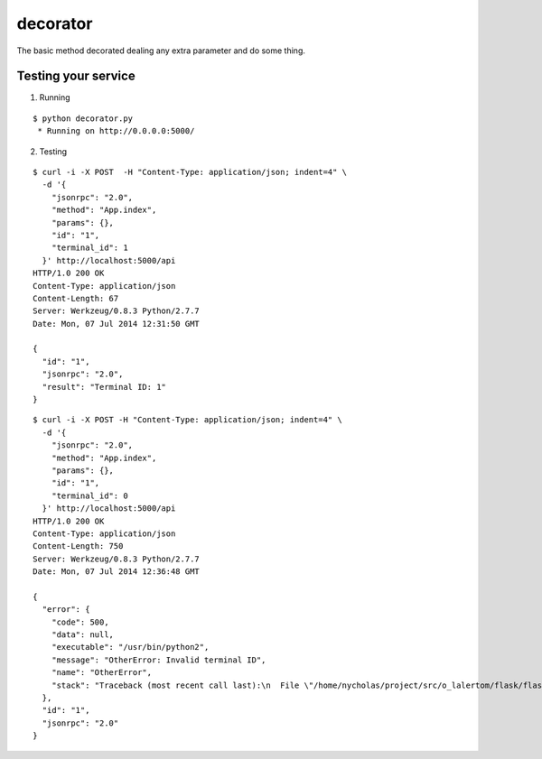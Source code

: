 decorator
=========

The basic method decorated dealing any extra parameter and do some thing.


Testing your service
********************

1. Running

::

    $ python decorator.py
     * Running on http://0.0.0.0:5000/


2. Testing

::

    $ curl -i -X POST  -H "Content-Type: application/json; indent=4" \
      -d '{
        "jsonrpc": "2.0",
        "method": "App.index",
        "params": {},
        "id": "1",
        "terminal_id": 1
      }' http://localhost:5000/api
    HTTP/1.0 200 OK
    Content-Type: application/json
    Content-Length: 67
    Server: Werkzeug/0.8.3 Python/2.7.7
    Date: Mon, 07 Jul 2014 12:31:50 GMT

    {
      "id": "1",
      "jsonrpc": "2.0",
      "result": "Terminal ID: 1"
    }


::

    $ curl -i -X POST -H "Content-Type: application/json; indent=4" \
      -d '{
        "jsonrpc": "2.0",
        "method": "App.index",
        "params": {},
        "id": "1",
        "terminal_id": 0
      }' http://localhost:5000/api
    HTTP/1.0 200 OK
    Content-Type: application/json
    Content-Length: 750
    Server: Werkzeug/0.8.3 Python/2.7.7
    Date: Mon, 07 Jul 2014 12:36:48 GMT

    {
      "error": {
        "code": 500,
        "data": null,
        "executable": "/usr/bin/python2",
        "message": "OtherError: Invalid terminal ID",
        "name": "OtherError",
        "stack": "Traceback (most recent call last):\n  File \"/home/nycholas/project/src/o_lalertom/flask/flask-jsonrpc/examples/../flask_jsonrpc/site.py\", line 208, in response_dict\n    R = apply_version[version](method, D['params'])\n  File \"/home/nycholas/project/src/o_lalertom/flask/flask-jsonrpc/examples/../flask_jsonrpc/site.py\", line 168, in <lambda>\n    '2.0': lambda f, p: f(**encode_kw(p)) if type(p) is dict else f(*p),\n  File \"decorator.py\", line 53, in wrapped\n    raise OtherError('Invalid terminal ID')\nOtherError\n"
      },
      "id": "1",
      "jsonrpc": "2.0"
    }
